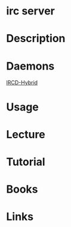 #+TAGS: irc


* irc server
* Description
* Daemons
[[file://home/crito/org/tech/cmds/ircd-hybrid.org][IRCD-Hybrid]]

* Usage
* Lecture
* Tutorial
* Books
* Links
